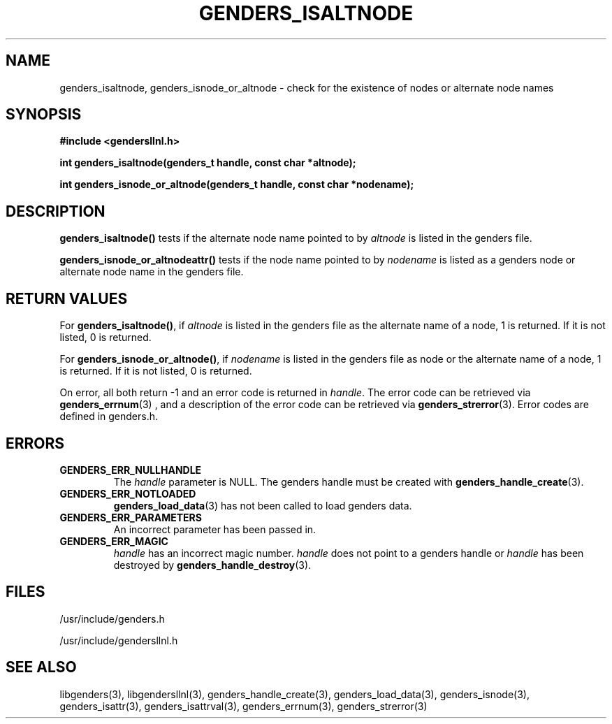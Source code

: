.\"##########################################################################
.\"  $Id: genders_isaltnode.3,v 1.11 2008-03-28 16:32:51 chu11 Exp $
.\"##########################################################################
.\"  Copyright (C) 2007 Lawrence Livermore National Security, LLC.
.\"  Copyright (C) 2001-2007 The Regents of the University of California.
.\"  Produced at Lawrence Livermore National Laboratory (cf, DISCLAIMER).
.\"  Written by Jim Garlick <garlick@llnl.gov> and Albert Chu <chu11@llnl.gov>.
.\"  UCRL-CODE-2003-004.
.\"  
.\"  This file is part of Gendersllnl, a cluster configuration database
.\"  and rdist preprocessor for LLNL site specific needs.  This package
.\"  was originally a part of the Genders package, but has now been
.\"  split off into a separate package.  For details, see
.\"  <http://www.llnl.gov/linux/genders/>.
.\"  
.\"  Gendersllnl is free software; you can redistribute it and/or modify it 
.\"  under the terms of the GNU General Public License as published by the Free
.\"  Software Foundation; either version 2 of the License, or (at your option)
.\"  any later version.
.\"  
.\"  Gendersllnl is distributed in the hope that it will be useful, but WITHOUT
.\"  ANY WARRANTY; without even the implied warranty of MERCHANTABILITY or 
.\"  FITNESS FOR A PARTICULAR PURPOSE.  See the GNU General Public License
.\"  for more details.
.\"  
.\"  You should have received a copy of the GNU General Public License along
.\"  with Gendersllnl.  If not, see <http://www.gnu.org/licenses/>.
.\"##########################################################################
.TH GENDERS_ISALTNODE 3 "August 2003" "LLNL" "LIBGENDERSLLNL"
.SH NAME
genders_isaltnode, genders_isnode_or_altnode \- check for the
existence of nodes or alternate node names
.SH SYNOPSIS
.B #include <gendersllnl.h>
.sp
.BI "int genders_isaltnode(genders_t handle, const char *altnode);"
.sp
.BI "int genders_isnode_or_altnode(genders_t handle, const char *nodename);"
.br
.SH DESCRIPTION
\fBgenders_isaltnode()\fR tests if the alternate node name pointed to
by \fIaltnode\fR is listed in the genders file.

\fBgenders_isnode_or_altnodeattr()\fR tests if the node name pointed
to by \fInodename\fR is listed as a genders node or alternate node
name in the genders file.
.br
.SH RETURN VALUES
For \fBgenders_isaltnode()\fR, if \fIaltnode\fR is listed in the
genders file as the alternate name of a node, 1 is returned.  If it is
not listed, 0 is returned.

For \fBgenders_isnode_or_altnode()\fR, if \fInodename\fR is listed in
the genders file as node or the alternate name of a node, 1 is
returned.  If it is not listed, 0 is returned.

On error, all both return -1 and an error code is returned in
\fIhandle\fR.  The error code can be retrieved via
.BR genders_errnum (3)
, and a description of the error code can be retrieved via 
.BR genders_strerror (3).  
Error codes are defined in genders.h.
.br
.SH ERRORS
.TP
.B GENDERS_ERR_NULLHANDLE
The \fIhandle\fR parameter is NULL.  The genders handle must be created
with
.BR genders_handle_create (3).
.TP
.B GENDERS_ERR_NOTLOADED
.BR genders_load_data (3)
has not been called to load genders data.
.TP
.B GENDERS_ERR_PARAMETERS
An incorrect parameter has been passed in.  
.TP
.B GENDERS_ERR_MAGIC 
\fIhandle\fR has an incorrect magic number.  \fIhandle\fR does not
point to a genders handle or \fIhandle\fR has been destroyed by
.BR genders_handle_destroy (3).
.br
.SH FILES
/usr/include/genders.h

/usr/include/gendersllnl.h
.SH SEE ALSO
libgenders(3), libgendersllnl(3), genders_handle_create(3),
genders_load_data(3), genders_isnode(3), genders_isattr(3),
genders_isattrval(3), genders_errnum(3), genders_strerror(3)

